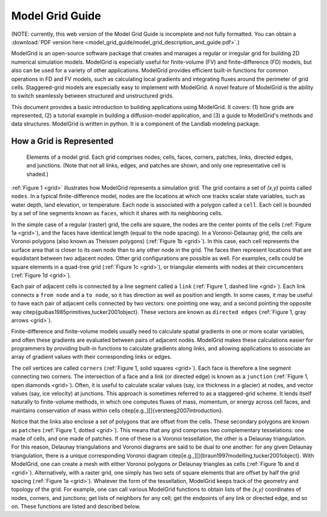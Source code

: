 ================
Model Grid Guide
================

(NOTE: currently, this web version of the Model Grid Guide is incomplete and not fully 
formatted. You can obtain a :download:`PDF version here <model_grid_guide/model_grid_description_and_guide.pdf>`.)

ModelGrid is an open-source software package that creates and manages a regular
or irregular grid for building 2D numerical simulation models. ModelGrid is
especially useful for finite-volume (FV) and finite-difference (FD) models, but
also can be used for a variety of other applications. ModelGrid provides
efficient built-in functions for common operations in FD and FV models, such as
calculating local gradients and integrating fluxes around the perimeter of grid
cells. Staggered-grid models are especially easy to implement with ModelGrid.
A novel feature of ModelGrid is the ability to switch seamlessly between
structured and unstructured grids.

This document provides a basic introduction to building applications using
ModelGrid. It covers: (1) how grids are represented, (2) a tutorial example in
building a diffusion-model application, and (3) a guide to ModelGrid's methods
and data structures. ModelGrid is written in python. It is a component of the
Landlab modeling package.


How a Grid is Represented
=========================

.. _grid:

.. figure:: grid_schematic.png
    :scale: 50 %

    Elements of a model grid. Each grid comprises nodes, cells, faces, corners,
    patches, links, directed edges, and junctions. (Note that not all links,
    edges, and patches are shown, and only one representative cell is shaded.)


:ref:`Figure 1 <grid>` illustrates how ModelGrid represents a simulation grid. The
grid contains a set of *(x,y)* points called ``nodes``. In a typical
finite-difference model, nodes are the locations at which one tracks scalar
state variables, such as water depth, land elevation, or temperature. Each node
is associated with a polygon called a ``cell``. Each cell is bounded by a set
of line segments known as ``faces``, which it shares with its neighboring
cells.

In the simple case of a regular (raster) grid, the cells are square, the nodes
are the center points of the cells (:ref:`Figure 1a <grid>`), and the faces have
identical length (equal to the node spacing). In a Voronoi-Delaunay grid, the
cells are Voronoi polygons (also known as Theissen polygons)
(:ref:`Figure 1b <grid>`). In this case, each cell represents the surface area that
is closer to its own node than to any other node in the grid. The faces then
represent locations that are equidistant between two adjacent nodes. Other grid
configurations are possible as well. For examples, cells could be square
elements in a quad-tree grid (:ref:`Figure 1c <grid>`), or triangular elements with
nodes at their circumcenters (:ref:`Figure 1d <grid>`).

Each pair of adjacent cells is connected by a line segment called a ``link``
(:ref:`Figure 1, dashed line <grid>`). Each link connects a ``from node`` and a
``to node``, so it has direction as well as position and length. In some cases,
it may be useful to have each pair of adjacent cells connected by two vectors:
one pointing one way, and a second pointing the opposite way
\citep{guibas1985primitives,tucker2001object}. These vectors are known as
``directed edges`` (:ref:`Figure 1, gray arrows <grid>`). 

Finite-difference and finite-volume models usually need to calculate spatial
gradients in one or more scalar variables, and often these gradients are
evaluated between pairs of adjacent nodes. ModelGrid makes these calculations
easier for programmers by providing built-in functions to calculate gradients
along links, and allowing applications to associate an array of gradient values
with their corresponding links or edges.

The cell vertices are called ``corners`` (:ref:`Figure 1, solid squares <grid>`).
Each face is therefore a line segment connecting two corners. The intersection
of a face and a link (or directed edge) is known as a ``junction``
(:ref:`Figure 1, open diamonds <grid>`). Often, it is useful to calculate scalar
values (say, ice thickness in a glacier) at nodes, and vector values (say, ice
velocity) at junctions. This approach is sometimes referred to as a
staggered-grid scheme. It lends itself naturally to finite-volume methods, in
which one computes fluxes of mass, momentum, or energy across cell faces, and
maintains conservation of mass within cells
\citep[e.g.,][]{versteeg2007introduction}.

Notice that the links also enclose a set of polygons that are offset from the
cells. These secondary polygons are known as ``patches`` (:ref:`Figure 1,
dotted <grid>`). This means that any grid comprises two complementary tesselations: one
made of cells, and one made of patches. If one of these is a Voronoi
tessellation, the other is a Delaunay triangulation. For this reason, Delaunay
triangulations and Voronoi diagrams are said to be dual to one another: for any
given Delaunay triangulation, there is a unique corresponding Voronoi diagram
\citep[e.g.,][]{braun1997modelling,tucker2001object}. With ModelGrid, one can
create a mesh with either Voronoi polygons or Delaunay triangles as cells
(:ref:`Figure 1b and d <grid>`). Alternatively, with a raster grid, one simply has
two sets of square elements that are offset by half the grid spacing
(:ref:`Figure 1a <grid>`). Whatever the form of the tessellation, ModelGrid keeps
track of the geometry and topology of the grid. For example, one can call
various ModelGrid functions to obtain lists of the *(x,y)* coordinates of
nodes, corners, and junctions; get lists of neighbors for any cell; get the
endpoints of any link or directed edge, and so on. These functions are listed
and described below. 


